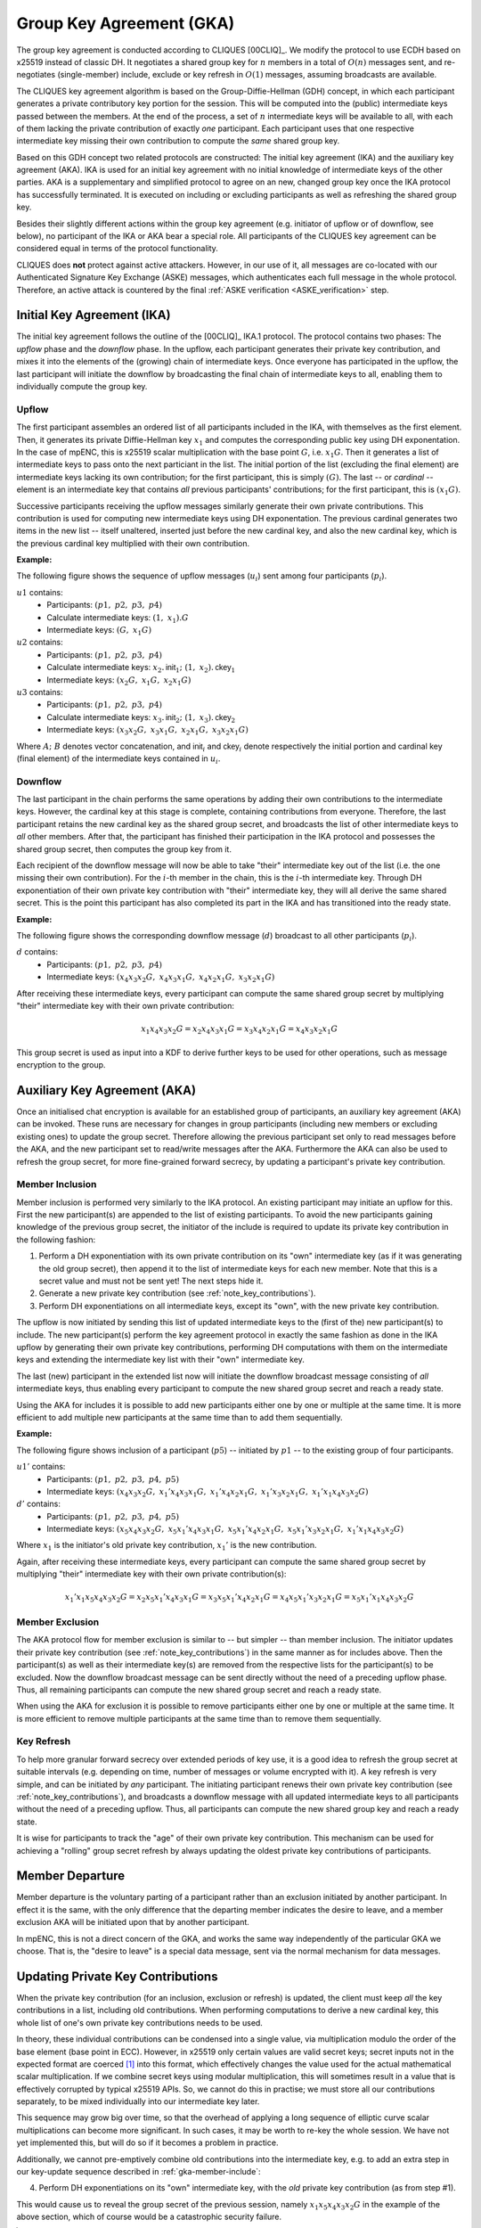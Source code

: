 =========================
Group Key Agreement (GKA)
=========================

The group key agreement is conducted according to CLIQUES [00CLIQ]_.  We modify
the protocol to use ECDH based on x25519 instead of classic DH.  It negotiates
a shared group key for :math:`n` members in a total of :math:`O(n)` messages
sent, and re-negotiates (single-member) include, exclude or key refresh in
:math:`O(1)` messages, assuming broadcasts are available.

The CLIQUES key agreement algorithm is based on the Group-Diffie-Hellman (GDH)
concept, in which each participant generates a private contributory key portion
for the session.  This will be computed into the (public) intermediate keys
passed between the members.  At the end of the process, a set of :math:`n`
intermediate keys will be available to all, with each of them lacking the
private contribution of exactly *one* participant.  Each participant uses that
one respective intermediate key missing their own contribution to compute the
*same* shared group key.

Based on this GDH concept two related protocols are constructed: The initial
key agreement (IKA) and the auxiliary key agreement (AKA).  IKA is used for an
initial key agreement with no initial knowledge of intermediate keys of the
other parties.  AKA is a supplementary and simplified protocol to agree on an
new, changed group key once the IKA protocol has successfully terminated.  It
is executed on including or excluding participants as well as refreshing the
shared group key.

Besides their slightly different actions within the group key agreement (e.g.
initiator of upflow or of downflow, see below), no participant of the IKA or
AKA bear a special role.  All participants of the CLIQUES key agreement can be
considered equal in terms of the protocol functionality.

CLIQUES does **not** protect against active attackers.  However, in our use of
it, all messages are co-located with our Authenticated Signature Key Exchange
(ASKE) messages, which authenticates each full message in the whole protocol.
Therefore, an active attack is countered by the final :ref:`ASKE verification
<ASKE_verification>` step.


Initial Key Agreement (IKA)
===========================

The initial key agreement follows the outline of the [00CLIQ]_ IKA.1 protocol.
The protocol contains two phases: The *upflow* phase and the *downflow* phase.
In the upflow, each participant generates their private key contribution, and
mixes it into the elements of the (growing) chain of intermediate keys.  Once
everyone has participated in the upflow, the last participant will initiate the
downflow by broadcasting the final chain of intermediate keys to all, enabling
them to individually compute the group key.


Upflow
------

The first participant assembles an ordered list of all participants included in
the IKA, with themselves as the first element.  Then, it generates its private
Diffie-Hellman key :math:`x_1` and computes the corresponding public key using
DH exponentation.  In the case of mpENC, this is x25519 scalar multiplication
with the base point :math:`G`, i.e. :math:`x_1G`.  Then it generates a list of
intermediate keys to pass onto the next particiant in the list.  The initial
portion of the list (excluding the final element) are intermediate keys lacking
its own contribution; for the first participant, this is simply :math:`(G)`.
The last -- or *cardinal* -- element is an intermediate key that contains *all*
previous participants' contributions; for the first participant, this is
:math:`(x_1G)`.

Successive participants receiving the upflow messages similarly generate their
own private contributions.  This contribution is used for computing new
intermediate keys using DH exponentation.  The previous cardinal generates two
items in the new list -- itself unaltered, inserted just before the new
cardinal key, and also the new cardinal key, which is the previous cardinal key
multiplied with their own contribution.

**Example:**

The following figure shows the sequence of upflow messages (:math:`u_i`) sent
among four participants (:math:`p_i`).

.. digraph:: gka_upflow

   layout=circo;
   size=2;
   node [style=filled, shape=circle];
   p1 -> p2 [arrowhead=empty, color=blue, label="u1"];
   p2 -> p3 [arrowhead=empty, color=blue, label="u2"];
   p3 -> p4 [arrowhead=empty, color=blue, label="u3"];
   p4 -> p1 [style=invis];

:math:`u1` contains:
   * Participants: :math:`(p1,\; p2,\; p3,\; p4)`
   * Calculate intermediate keys: :math:`(1,\; x_1) . G`
   * Intermediate keys: :math:`(G,\; x_1G)`

:math:`u2` contains:
   * Participants: :math:`(p1,\; p2,\; p3,\; p4)`
   * Calculate intermediate keys: :math:`x_2 . \mathsf{init}_1;\; (1,\; x_2) . \mathsf{ckey}_1`
   * Intermediate keys: :math:`(x_2G,\; x_1G,\; x_2x_1G)`

:math:`u3` contains:
   * Participants: :math:`(p1,\; p2,\; p3,\; p4)`
   * Calculate intermediate keys: :math:`x_3 . \mathsf{init}_2;\; (1,\; x_3) . \mathsf{ckey}_2`
   * Intermediate keys: :math:`(x_3x_2G,\; x_3x_1G,\; x_2x_1G,\; x_3x_2x_1G)`

Where :math:`A;\; B` denotes vector concatenation, and :math:`\mathsf{init}_i`
and :math:`\mathsf{ckey}_i` denote respectively the initial portion and
cardinal key (final element) of the intermediate keys contained in :math:`u_i`.


Downflow
--------

The last participant in the chain performs the same operations by adding their
own contributions to the intermediate keys.  However, the cardinal key at this
stage is complete, containing contributions from everyone.  Therefore, the last
participant retains the new cardinal key as the shared group secret, and
broadcasts the list of other intermediate keys to *all* other members.  After
that, the participant has finished their participation in the IKA protocol and
possesses the shared group secret, then computes the group key from it.

Each recipient of the downflow message will now be able to take "their"
intermediate key out of the list (i.e. the one missing their own contribution).
For the :math:`i`-th member in the chain, this is the :math:`i`-th intermediate
key.  Through DH exponentiation of their own private key contribution with
"their" intermediate key, they will all derive the same shared secret.  This is
the point this participant has also completed its part in the IKA and has
transitioned into the ready state.

**Example:**

The following figure shows the corresponding downflow message (:math:`d`)
broadcast to all other participants (:math:`p_i`).

.. digraph:: gka_downflow

   layout=circo;
   size=2;
   node [style=filled, shape=circle];
   p1 -> p2 [style=invis];
   p2 -> p3 [style=invis];
   p4 -> {p1 p2 p3} [label="d"];

:math:`d` contains:
   * Participants: :math:`(p1,\; p2,\; p3,\; p4)`
   * Intermediate keys: :math:`(x_4x_3x_2G,\; x_4x_3x_1G,\; x_4x_2x_1G,\; x_3x_2x_1G)`

After receiving these intermediate keys, every participant can compute the same
shared group secret by multiplying "their" intermediate key with their own
private contribution:

.. math::

   x_1x_4x_3x_2G = x_2x_4x_3x_1G = x_3x_4x_2x_1G = x_4x_3x_2x_1G

This group secret is used as input into a KDF to derive further keys to be used
for other operations, such as message encryption to the group.


Auxiliary Key Agreement (AKA)
=============================

Once an initialised chat encryption is available for an established group of
participants, an auxiliary key agreement (AKA) can be invoked.  These runs are
necessary for changes in group participants (including new members or excluding
existing ones) to update the group secret.  Therefore allowing the previous
participant set only to read messages before the AKA, and the new participant
set to read/write messages after the AKA.  Furthermore the AKA can also be used
to refresh the group secret, for more fine-grained forward secrecy, by updating
a participant's private key contribution.


.. _gka-member-include:

Member Inclusion
----------------

Member inclusion is performed very similarly to the IKA protocol.  An existing
participant may initiate an upflow for this.  First the new participant(s) are
appended to the list of existing participants.  To avoid the new participants
gaining knowledge of the previous group secret, the initiator of the include is
required to update its private key contribution in the following fashion:

1. Perform a DH exponentiation with its own private contribution on its "own"
   intermediate key (as if it was generating the old group secret), then append
   it to the list of intermediate keys for each new member.  Note that this is
   a secret value and must not be sent yet! The next steps hide it.
2. Generate a new private key contribution (see :ref:`note_key_contributions`).
3. Perform DH exponentiations on all intermediate keys, except its "own", with
   the new private key contribution.

The upflow is now initiated by sending this list of updated intermediate keys
to the (first of the) new participant(s) to include.  The new participant(s)
perform the key agreement protocol in exactly the same fashion as done in the
IKA upflow by generating their own private key contributions, performing DH
computations with them on the intermediate keys and extending the intermediate
key list with their "own" intermediate key.

The last (new) participant in the extended list now will initiate the downflow
broadcast message consisting of *all* intermediate keys, thus enabling every
participant to compute the new shared group secret and reach a ready state.

Using the AKA for includes it is possible to add new participants either one by
one or multiple at the same time.  It is more efficient to add multiple new
participants at the same time than to add them sequentially.

**Example:**

The following figure shows inclusion of a participant (:math:`p5`) -- initiated
by :math:`p1` -- to the existing group of four participants.

.. digraph:: gka_aka_include

   layout=circo;
   size=2;
   ordering=out;
   node [style=filled, shape=circle];
   p5 [style=dashed];
   p1 -> p2 -> p3 -> p4 [style=invis];
   p1 -> p5 [arrowhead=empty, color=blue, label="u1'"];
   p5 -> {p1 p2 p3 p4} [label="d'"];

:math:`u1'` contains:
   * Participants: :math:`(p1,\; p2,\; p3,\; p4,\; p5)`
   * Intermediate keys: :math:`(x_4x_3x_2G,\; x_1'x_4x_3x_1G,\;
     x_1'x_4x_2x_1G,\; x_1'x_3x_2x_1G,\; x_1'x_1x_4x_3x_2G)`

:math:`d'` contains:
   * Participants: :math:`(p1,\; p2,\; p3,\; p4,\; p5)`
   * Intermediate keys: :math:`(x_5x_4x_3x_2G,\; x_5x_1'x_4x_3x_1G,\;
     x_5x_1'x_4x_2x_1G,\; x_5x_1'x_3x_2x_1G,\; x_1'x_1x_4x_3x_2G)`

Where :math:`x_1` is the initiator's old private key contribution, :math:`x_1'`
is the new contribution.

Again, after receiving these intermediate keys, every participant can compute
the same shared group secret by multiplying "their" intermediate key with their
own private contribution(s):

.. math::

   x_1'x_1x_5x_4x_3x_2G = x_2x_5x_1'x_4x_3x_1G = x_3x_5x_1'x_4x_2x_1G =
   x_4x_5x_1'x_3x_2x_1G = x_5x_1'x_1x_4x_3x_2G


Member Exclusion
----------------

The AKA protocol flow for member exclusion is similar to -- but simpler -- than
member inclusion.  The initiator updates their private key contribution (see
:ref:`note_key_contributions`) in the same manner as for includes above.  Then
the participant(s) as well as their intermediate key(s) are removed from the
respective lists for the participant(s) to be excluded.  Now the downflow
broadcast message can be sent directly without the need of a preceding upflow
phase.  Thus, all remaining participants can compute the new shared group
secret and reach a ready state.

When using the AKA for exclusion it is possible to remove participants either
one by one or multiple at the same time.  It is more efficient to remove
multiple participants at the same time than to remove them sequentially.


Key Refresh
-----------

To help more granular forward secrecy over extended periods of key use, it is a
good idea to refresh the group secret at suitable intervals (e.g. depending on
time, number of messages or volume encrypted with it).  A key refresh is very
simple, and can be initiated by *any* participant.  The initiating participant
renews their own private key contribution (see :ref:`note_key_contributions`),
and broadcasts a downflow message with all updated intermediate keys to all
participants without the need of a preceding upflow.  Thus, all participants
can compute the new shared group key and reach a ready state.

It is wise for participants to track the "age" of their own private key
contribution.  This mechanism can be used for achieving a "rolling" group
secret refresh by always updating the oldest private key contributions of
participants.


Member Departure
================

Member departure is the voluntary parting of a participant rather than an
exclusion initiated by another participant.  In effect it is the same, with the
only difference that the departing member indicates the desire to leave, and a
member exclusion AKA will be initiated upon that by another participant.

In mpENC, this is not a direct concern of the GKA, and works the same way
independently of the particular GKA we choose.  That is, the "desire to leave"
is a special data message, sent via the normal mechanism for data messages.


.. _note_key_contributions:

Updating Private Key Contributions
==================================

When the private key contribution (for an inclusion, exclusion or refresh) is
updated, the client must keep *all* the key contributions in a list, including
old contributions.  When performing computations to derive a new cardinal key,
this whole list of one's own private key contributions needs to be used.

In theory, these individual contributions can be condensed into a single value,
via multiplication modulo the order of the base element (base point in ECC).
However, in x25519 only certain values are valid secret keys; secret inputs not
in the expected format are coerced [#coer]_ into this format, which effectively
changes the value used for the actual mathematical scalar multiplication.  If
we combine secret keys using modular multiplication, this will sometimes result
in a value that is effectively corrupted by typical x25519 APIs.  So, we cannot
do this in practise; we must store all our contributions separately, to be
mixed individually into our intermediate key later.

This sequence may grow big over time, so that the overhead of applying a long
sequence of elliptic curve scalar multiplications can become more significant.
In such cases, it may be worth to re-key the whole session.  We have not yet
implemented this, but will do so if it becomes a problem in practice.

Additionally, we cannot pre-emptively combine old contributions into the
intermediate key, e.g. to add an extra step in our key-update sequence
described in :ref:`gka-member-include`:

4. Perform DH exponentiations on its "own" intermediate key, with the *old*
   private key contribution (as from step #1).

This would cause us to reveal the group secret of the previous session, namely
:math:`x_1x_5x_4x_3x_2G` in the example of the above section, which of course
would be a catastrophic security failure.

.. [#coer] For example, in `libsodium
    <https://github.com/jedisct1/libsodium/blob/6aacecac/src/libsodium/crypto_scalarmult/curve25519/ref10/scalarmult_curve25519_ref10.c#L26>`_
    and `jodid25519
    <https://github.com/meganz/jodid25519/blob/d9857d48/src/jodid25519/curve255.js#L83>`_.


..
    Local Variables:
    mode: rst
    ispell-local-dictionary: "en_GB-ise"
    mode: flyspell
    End:
